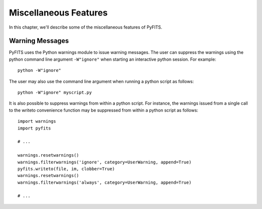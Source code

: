 Miscellaneous Features
``````````````````````

In this chapter, we'll describe some of the miscellaneous features of PyFITS.


Warning Messages
,,,,,,,,,,,,,,,,

PyFITS uses the Python warnings module to issue warning messages.  The user can suppress the warnings using the python command line argument ``-W"ignore"`` when starting an interactive python session.  For example:

.. parsed-literal::

     python -W"ignore"

The user may also use the command line argument when running a python script as follows:

.. parsed-literal::

     python -W"ignore" myscript.py

It is also possible to suppress warnings from within a python script.  For instance, the warnings issued from a single call to the writeto convenience function may be suppressed from within a python script as follows:

.. parsed-literal::

     import warnings
     import pyfits
    
     # ...
    
     warnings.resetwarnings()
     warnings.filterwarnings('ignore', category=UserWarning, append=True)
     pyfits.writeto(file, im, clobber=True)
     warnings.resetwarnings()
     warnings.filterwarnings('always', category=UserWarning, append=True)
    
     # ...
